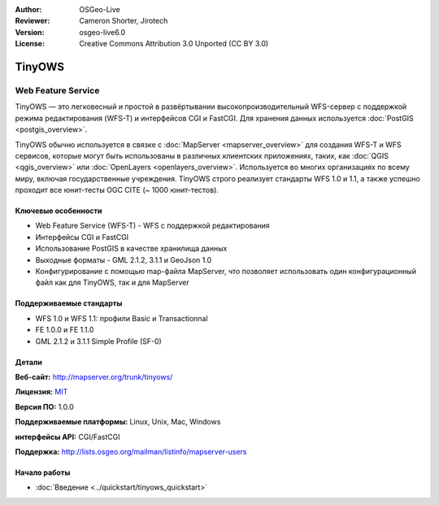 :Author: OSGeo-Live
:Reviewer: Cameron Shorter, Jirotech
:Version: osgeo-live6.0
:License: Creative Commons Attribution 3.0 Unported (CC BY 3.0)

.. image:: /images/project_logos/logo-TinyOWS.png
  :alt: project logo
  :align: right
  :target: http://mapserver.org/trunk/tinyows/

.. image:: /images/logos/OSGeo_project.png
  :scale: 100 %
  :alt: OSGeo Project
  :align: right
  :target: http://www.osgeo.org

TinyOWS
================================================================================

Web Feature Service
~~~~~~~~~~~~~~~~~~~~~~~~~~~~~~~~~~~~~~~~~~~~~~~~~~~~~~~~~~~~~~~~~~~~~~~~~~~~~~~~

TinyOWS — это легковесный и простой в развёртывании высокопроизводительный WFS-сервер
с поддержкой режима редактирования (WFS-T) и интерфейсов CGI и FastCGI. Для
хранения данных используется :doc:`PostGIS <postgis_overview>`.

.. image:: /images/screenshots/tinyows/tinyows_digitizing.jpg
  :scale: 55 %
  :alt: digitizing
  :align: right

TinyOWS обычно используется в связке с :doc:`MapServer <mapserver_overview>` для создания 
WFS-T и WFS сервисов, которые могут быть использованы в различных клиентских приложениях, таких, как
:doc:`QGIS <qgis_overview>` или :doc:`OpenLayers <openlayers_overview>`.
Используется во многих организациях по всему миру, включая государственные
учреждения. TinyOWS строго реализует стандарты WFS 1.0 и 1.1, а также
успешно проходит все юнит-тесты OGC CITE (~ 1000 юнит-тестов).

Ключевые особенности
--------------------------------------------------------------------------------

* Web Feature Service (WFS-T) - WFS с поддержкой редактирования
* Интерфейсы CGI и FastCGI
* Использование PostGIS в качестве хранилища данных
* Выходные форматы - GML 2.1.2, 3.1.1 и GeoJson 1.0
* Конфигурирование с помощью map-файла MapServer, что позволяет
  использовать один конфигурационный файл как для TinyOWS, так и
  для MapServer

Поддерживаемые стандарты
--------------------------------------------------------------------------------
* WFS 1.0 и WFS 1.1: профили Basic и Transactionnal
* FE 1.0.0 и FE 1.1.0
* GML 2.1.2 и 3.1.1 Simple Profile (SF-0)

Детали
--------------------------------------------------------------------------------

**Веб-сайт:** http://mapserver.org/trunk/tinyows/

**Лицензия:** `MIT <http://opensource.org/licenses/mit-license.php>`_

**Версия ПО:** 1.0.0

**Поддерживаемые платформы:** Linux, Unix, Mac, Windows

**интерфейсы API:** CGI/FastCGI

**Поддержка:** http://lists.osgeo.org/mailman/listinfo/mapserver-users


Начало работы
--------------------------------------------------------------------------------

* :doc:`Введение <../quickstart/tinyows_quickstart>`

